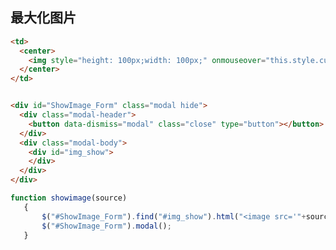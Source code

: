 ** 最大化图片

   #+begin_src html
     <td>
       <center>
         <img style="height: 100px;width: 100px;" onmouseover="this.style.cursor='pointer';this.style.cursor='hand'" onmouseout="this.style.cursor='default'"  src="<?php echo $v['pic_detail'];?>" onclick="javascript:showimage('<?php echo $v['pic_detail'];?>');" />
       </center>
     </td>


     ﻿<div id="ShowImage_Form" class="modal hide">         
       <div class="modal-header">
         <button data-dismiss="modal" class="close" type="button"></button>
       </div>
       <div class="modal-body">
         <div id="img_show">
         </div>
       </div>
     </div>
   #+end_src

   #+begin_src js
  function showimage(source)
     {
         $("#ShowImage_Form").find("#img_show").html("<image src='"+source+"' class='carousel-inner img-responsive img-rounded' />");
         $("#ShowImage_Form").modal();
     }
   #+end_src
